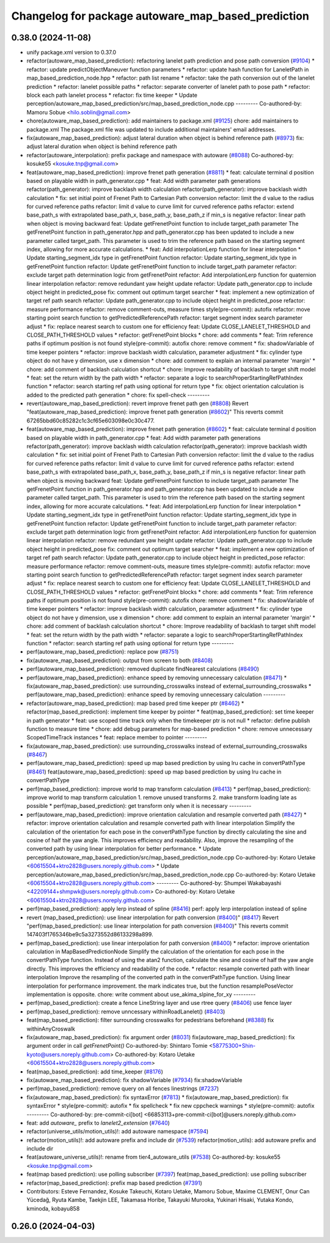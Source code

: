 ^^^^^^^^^^^^^^^^^^^^^^^^^^^^^^^^^^^^^^^^^^^^^^^^^^^
Changelog for package autoware_map_based_prediction
^^^^^^^^^^^^^^^^^^^^^^^^^^^^^^^^^^^^^^^^^^^^^^^^^^^

0.38.0 (2024-11-08)
-------------------
* unify package.xml version to 0.37.0
* refactor(autoware_map_based_prediction): refactoring lanelet path prediction and pose path conversion (`#9104 <https://github.com/autowarefoundation/autoware.universe/issues/9104>`_)
  * refactor: update predictObjectManeuver function parameters
  * refactor: update hash function for LaneletPath in map_based_prediction_node.hpp
  * refactor: path list rename
  * refactor: take the path conversion out of the lanelet prediction
  * refactor: lanelet possible paths
  * refactor: separate converter of lanelet path to pose path
  * refactor: block each path lanelet process
  * refactor: fix time keeper
  * Update perception/autoware_map_based_prediction/src/map_based_prediction_node.cpp
  ---------
  Co-authored-by: Mamoru Sobue <hilo.soblin@gmail.com>
* chore(autoware_map_based_prediction): add maintainers to package.xml (`#9125 <https://github.com/autowarefoundation/autoware.universe/issues/9125>`_)
  chore: add maintainers to package.xml
  The package.xml file was updated to include additional maintainers' email addresses.
* fix(autoware_map_based_prediction): adjust lateral duration when object is behind reference path (`#8973 <https://github.com/autowarefoundation/autoware.universe/issues/8973>`_)
  fix: adjust lateral duration when object is behind reference path
* refactor(autoware_interpolation): prefix package and namespace with autoware (`#8088 <https://github.com/autowarefoundation/autoware.universe/issues/8088>`_)
  Co-authored-by: kosuke55 <kosuke.tnp@gmail.com>
* feat(autoware_map_based_prediction): improve frenet path generation (`#8811 <https://github.com/autowarefoundation/autoware.universe/issues/8811>`_)
  * feat: calculate terminal d position based on playable width in path_generator.cpp
  * feat: Add width parameter path generations
  refactor(path_generator): improve backlash width calculation
  refactor(path_generator): improve backlash width calculation
  * fix: set initial point of Frenet Path to Cartesian Path conversion
  refactor: limit the d value to the radius for curved reference paths
  refactor: limit d value to curve limit for curved reference paths
  refactor: extend base_path_s with extrapolated base_path_x, base_path_y, base_path_z if min_s is negative
  refactor: linear path when object is moving backward
  feat: Update getFrenetPoint function to include target_path parameter
  The getFrenetPoint function in path_generator.hpp and path_generator.cpp has been updated to include a new parameter called target_path. This parameter is used to trim the reference path based on the starting segment index, allowing for more accurate calculations.
  * feat: Add interpolationLerp function for linear interpolation
  * Update starting_segment_idx type in getFrenetPoint function
  refactor: Update starting_segment_idx type in getFrenetPoint function
  refactor: Update getFrenetPoint function to include target_path parameter
  refactor: exclude target path determination logic from getFrenetPoint
  refactor: Add interpolationLerp function for quaternion linear interpolation
  refactor: remove redundant yaw height update
  refactor: Update path_generator.cpp to include object height in predicted_pose
  fix: comment out optimum target searcher
  * feat: implement a new optimization of target ref path search
  refactor: Update path_generator.cpp to include object height in predicted_pose
  refactor: measure performance
  refactor: remove comment-outs, measure times
  style(pre-commit): autofix
  refactor: move starting point search function to getPredictedReferencePath
  refactor: target segment index search parameter adjust
  * fix: replace nearest search to custom one for efficiency
  feat: Update CLOSE_LANELET_THRESHOLD and CLOSE_PATH_THRESHOLD values
  * refactor: getFrenetPoint blocks
  * chore: add comments
  * feat: Trim reference paths if optimum position is not found
  style(pre-commit): autofix
  chore: remove comment
  * fix: shadowVariable of time keeper pointers
  * refactor: improve backlash width calculation, parameter adjustment
  * fix: cylinder type object do not have y dimension, use x dimension
  * chore: add comment to explain an internal parameter 'margin'
  * chore: add comment of backlash calculation shortcut
  * chore: Improve readability of backlash to target shift model
  * feat: set the return width by the path width
  * refactor: separate a logic to searchProperStartingRefPathIndex function
  * refactor: search starting ref path using optional for return type
  * fix: object orientation calculation is added to the predicted path generation
  * chore: fix spell-check
  ---------
* revert(autoware_map_based_prediction): revert improve frenet path gen (`#8808 <https://github.com/autowarefoundation/autoware.universe/issues/8808>`_)
  Revert "feat(autoware_map_based_prediction): improve frenet path generation (`#8602 <https://github.com/autowarefoundation/autoware.universe/issues/8602>`_)"
  This reverts commit 67265bbd60c85282c1c3cf65e603098e0c30c477.
* feat(autoware_map_based_prediction): improve frenet path generation (`#8602 <https://github.com/autowarefoundation/autoware.universe/issues/8602>`_)
  * feat: calculate terminal d position based on playable width in path_generator.cpp
  * feat: Add width parameter path generations
  refactor(path_generator): improve backlash width calculation
  refactor(path_generator): improve backlash width calculation
  * fix: set initial point of Frenet Path to Cartesian Path conversion
  refactor: limit the d value to the radius for curved reference paths
  refactor: limit d value to curve limit for curved reference paths
  refactor: extend base_path_s with extrapolated base_path_x, base_path_y, base_path_z if min_s is negative
  refactor: linear path when object is moving backward
  feat: Update getFrenetPoint function to include target_path parameter
  The getFrenetPoint function in path_generator.hpp and path_generator.cpp has been updated to include a new parameter called target_path. This parameter is used to trim the reference path based on the starting segment index, allowing for more accurate calculations.
  * feat: Add interpolationLerp function for linear interpolation
  * Update starting_segment_idx type in getFrenetPoint function
  refactor: Update starting_segment_idx type in getFrenetPoint function
  refactor: Update getFrenetPoint function to include target_path parameter
  refactor: exclude target path determination logic from getFrenetPoint
  refactor: Add interpolationLerp function for quaternion linear interpolation
  refactor: remove redundant yaw height update
  refactor: Update path_generator.cpp to include object height in predicted_pose
  fix: comment out optimum target searcher
  * feat: implement a new optimization of target ref path search
  refactor: Update path_generator.cpp to include object height in predicted_pose
  refactor: measure performance
  refactor: remove comment-outs, measure times
  style(pre-commit): autofix
  refactor: move starting point search function to getPredictedReferencePath
  refactor: target segment index search parameter adjust
  * fix: replace nearest search to custom one for efficiency
  feat: Update CLOSE_LANELET_THRESHOLD and CLOSE_PATH_THRESHOLD values
  * refactor: getFrenetPoint blocks
  * chore: add comments
  * feat: Trim reference paths if optimum position is not found
  style(pre-commit): autofix
  chore: remove comment
  * fix: shadowVariable of time keeper pointers
  * refactor: improve backlash width calculation, parameter adjustment
  * fix: cylinder type object do not have y dimension, use x dimension
  * chore: add comment to explain an internal parameter 'margin'
  * chore: add comment of backlash calculation shortcut
  * chore: Improve readability of backlash to target shift model
  * feat: set the return width by the path width
  * refactor: separate a logic to searchProperStartingRefPathIndex function
  * refactor: search starting ref path using optional for return type
  ---------
* perf(autoware_map_based_prediction): replace pow (`#8751 <https://github.com/autowarefoundation/autoware.universe/issues/8751>`_)
* fix(autoware_map_based_prediction): output from screen to both (`#8408 <https://github.com/autowarefoundation/autoware.universe/issues/8408>`_)
* perf(autoware_map_based_prediction): removed duplicate findNearest calculations (`#8490 <https://github.com/autowarefoundation/autoware.universe/issues/8490>`_)
* perf(autoware_map_based_prediction): enhance speed by removing unnecessary calculation (`#8471 <https://github.com/autowarefoundation/autoware.universe/issues/8471>`_)
  * fix(autoware_map_based_prediction): use surrounding_crosswalks instead of external_surrounding_crosswalks
  * perf(autoware_map_based_prediction): enhance speed by removing unnecessary calculation
  ---------
* refactor(autoware_map_based_prediction): map based pred time keeper ptr (`#8462 <https://github.com/autowarefoundation/autoware.universe/issues/8462>`_)
  * refactor(map_based_prediction): implement time keeper by pointer
  * feat(map_based_prediction): set time keeper in path generator
  * feat: use scoped time track only when the timekeeper ptr is not null
  * refactor: define publish function to measure time
  * chore: add debug parameters for map-based prediction
  * chore: remove unnecessary ScopedTimeTrack instances
  * feat: replace member to pointer
  ---------
* fix(autoware_map_based_prediction): use surrounding_crosswalks instead of external_surrounding_crosswalks (`#8467 <https://github.com/autowarefoundation/autoware.universe/issues/8467>`_)
* perf(autoware_map_based_prediction): speed up map based prediction by using lru cache in convertPathType (`#8461 <https://github.com/autowarefoundation/autoware.universe/issues/8461>`_)
  feat(autoware_map_based_prediction): speed up map based prediction by using lru cache in convertPathType
* perf(map_based_prediction): improve world to map transform calculation (`#8413 <https://github.com/autowarefoundation/autoware.universe/issues/8413>`_)
  * perf(map_based_prediction): improve world to map transform calculation
  1. remove unused transforms
  2. make transform loading late as possible
  * perf(map_based_prediction): get transform only when it is necessary
  ---------
* perf(autoware_map_based_prediction): improve orientation calculation and resample converted path (`#8427 <https://github.com/autowarefoundation/autoware.universe/issues/8427>`_)
  * refactor: improve orientation calculation and resample converted path with linear interpolation
  Simplify the calculation of the orientation for each pose in the convertPathType function by directly calculating the sine and cosine of half the yaw angle. This improves efficiency and readability. Also, improve the resampling of the converted path by using linear interpolation for better performance.
  * Update perception/autoware_map_based_prediction/src/map_based_prediction_node.cpp
  Co-authored-by: Kotaro Uetake <60615504+ktro2828@users.noreply.github.com>
  * Update perception/autoware_map_based_prediction/src/map_based_prediction_node.cpp
  Co-authored-by: Kotaro Uetake <60615504+ktro2828@users.noreply.github.com>
  ---------
  Co-authored-by: Shumpei Wakabayashi <42209144+shmpwk@users.noreply.github.com>
  Co-authored-by: Kotaro Uetake <60615504+ktro2828@users.noreply.github.com>
* perf(map_based_prediction): apply lerp instead of spline (`#8416 <https://github.com/autowarefoundation/autoware.universe/issues/8416>`_)
  perf: apply lerp interpolation instead of spline
* revert (map_based_prediction): use linear interpolation for path conversion (`#8400 <https://github.com/autowarefoundation/autoware.universe/issues/8400>`_)" (`#8417 <https://github.com/autowarefoundation/autoware.universe/issues/8417>`_)
  Revert "perf(map_based_prediction): use linear interpolation for path conversion (`#8400 <https://github.com/autowarefoundation/autoware.universe/issues/8400>`_)"
  This reverts commit 147403f1765346be9c5a3273552d86133298a899.
* perf(map_based_prediction): use linear interpolation for path conversion (`#8400 <https://github.com/autowarefoundation/autoware.universe/issues/8400>`_)
  * refactor: improve orientation calculation in MapBasedPredictionNode
  Simplify the calculation of the orientation for each pose in the convertPathType function. Instead of using the atan2 function, calculate the sine and cosine of half the yaw angle directly. This improves the efficiency and readability of the code.
  * refactor: resample converted path with linear interpolation
  Improve the resampling of the converted path in the convertPathType function. Using linear interpolation for performance improvement.
  the mark indicates true, but the function resamplePoseVector implementation is opposite.
  chore: write comment about use_akima_slpine_for_xy
  ---------
* perf(map_based_prediction): create a fence LineString layer and use rtree query (`#8406 <https://github.com/autowarefoundation/autoware.universe/issues/8406>`_)
  use fence layer
* perf(map_based_prediction): remove unncessary withinRoadLanelet() (`#8403 <https://github.com/autowarefoundation/autoware.universe/issues/8403>`_)
* feat(map_based_prediction): filter surrounding crosswalks for pedestrians beforehand (`#8388 <https://github.com/autowarefoundation/autoware.universe/issues/8388>`_)
  fix withinAnyCroswalk
* fix(autoware_map_based_prediction): fix argument order (`#8031 <https://github.com/autowarefoundation/autoware.universe/issues/8031>`_)
  fix(autoware_map_based_prediction): fix argument order in call `getFrenetPoint()`
  Co-authored-by: Shintaro Tomie <58775300+Shin-kyoto@users.noreply.github.com>
  Co-authored-by: Kotaro Uetake <60615504+ktro2828@users.noreply.github.com>
* feat(map_based_prediction): add time_keeper (`#8176 <https://github.com/autowarefoundation/autoware.universe/issues/8176>`_)
* fix(autoware_map_based_prediction): fix shadowVariable (`#7934 <https://github.com/autowarefoundation/autoware.universe/issues/7934>`_)
  fix:shadowVariable
* perf(map_based_prediction): remove query on all fences linestrings (`#7237 <https://github.com/autowarefoundation/autoware.universe/issues/7237>`_)
* fix(autoware_map_based_prediction): fix syntaxError (`#7813 <https://github.com/autowarefoundation/autoware.universe/issues/7813>`_)
  * fix(autoware_map_based_prediction): fix syntaxError
  * style(pre-commit): autofix
  * fix spellcheck
  * fix new cppcheck warnings
  * style(pre-commit): autofix
  ---------
  Co-authored-by: pre-commit-ci[bot] <66853113+pre-commit-ci[bot]@users.noreply.github.com>
* feat: add `autoware\_` prefix to `lanelet2_extension` (`#7640 <https://github.com/autowarefoundation/autoware.universe/issues/7640>`_)
* refactor(universe_utils/motion_utils)!: add autoware namespace (`#7594 <https://github.com/autowarefoundation/autoware.universe/issues/7594>`_)
* refactor(motion_utils)!: add autoware prefix and include dir (`#7539 <https://github.com/autowarefoundation/autoware.universe/issues/7539>`_)
  refactor(motion_utils): add autoware prefix and include dir
* feat(autoware_universe_utils)!: rename from tier4_autoware_utils (`#7538 <https://github.com/autowarefoundation/autoware.universe/issues/7538>`_)
  Co-authored-by: kosuke55 <kosuke.tnp@gmail.com>
* feat(map based prediction): use polling subscriber (`#7397 <https://github.com/autowarefoundation/autoware.universe/issues/7397>`_)
  feat(map_based_prediction): use polling subscriber
* refactor(map_based_prediction): prefix map based prediction (`#7391 <https://github.com/autowarefoundation/autoware.universe/issues/7391>`_)
* Contributors: Esteve Fernandez, Kosuke Takeuchi, Kotaro Uetake, Mamoru Sobue, Maxime CLEMENT, Onur Can Yücedağ, Ryuta Kambe, Taekjin LEE, Takamasa Horibe, Takayuki Murooka, Yukinari Hisaki, Yutaka Kondo, kminoda, kobayu858

0.26.0 (2024-04-03)
-------------------

